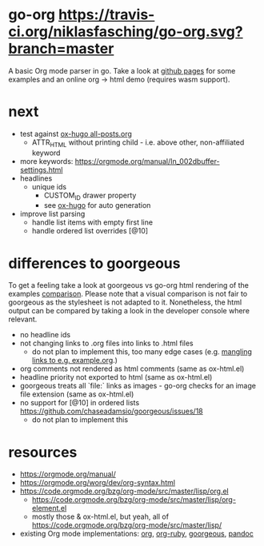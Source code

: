 * go-org [[https://travis-ci.org/niklasfasching/go-org.svg?branch=master]]
A basic Org mode parser in go.
Take a look at [[https://niklasfasching.github.io/go-org/][github pages]] for some examples and an online org -> html demo (requires wasm support).
* next
- test against [[https://raw.githubusercontent.com/kaushalmodi/ox-hugo/master/test/site/content-org/all-posts.org][ox-hugo all-posts.org]]
  - ATTR_HTML without printing child - i.e. above other, non-affiliated keyword
- more keywords: https://orgmode.org/manual/In_002dbuffer-settings.html
- headlines
  - unique ids
    - CUSTOM_ID drawer property
    - see [[https://github.com/kaushalmodi/ox-hugo/blob/8472cf2d8667754c9da3728255634e8001a1da6d/ox-hugo.el#L1785-L1850][ox-hugo]] for auto generation
- improve list parsing
  - handle list items with empty first line
  - handle ordered list overrides [@10]
* differences to goorgeous
To get a feeling take a look at goorgeous vs go-org html rendering of the examples [[https://niklasfasching.github.io/go-org/go-org-vs-goorgeous][comparison]].
Please note that a visual comparison is not fair to goorgeous as the stylesheet is not adapted to it.
Nonetheless, the html output can be compared by taking a look in the developer console where relevant.

- no headline ids
- not changing links to .org files into links to .html files
  - do not plan to implement this, too many edge cases (e.g. [[https://github.com/chaseadamsio/goorgeous/issues/56][mangling links to e.g. example.org]].)
- org comments not rendered as html comments (same as ox-html.el)
- headline priority not exported to html (same as ox-html.el)
- goorgeous treats all `file:` links as images - go-org checks for an image file extension (same as ox-html.el)
- no support for [@10] in ordered lists https://github.com/chaseadamsio/goorgeous/issues/18
  - do not plan to implement this
* resources
- https://orgmode.org/manual/
- https://orgmode.org/worg/dev/org-syntax.html
- https://code.orgmode.org/bzg/org-mode/src/master/lisp/org.el
  - https://code.orgmode.org/bzg/org-mode/src/master/lisp/org-element.el
  - mostly those & ox-html.el, but yeah, all of [[https://code.orgmode.org/bzg/org-mode/src/master/lisp/]]
- existing Org mode implementations: [[https://github.com/emacsmirror/org][org]], [[https://github.com/bdewey/org-ruby/blob/master/spec/html_examples][org-ruby]], [[https://github.com/chaseadamsio/goorgeous/][goorgeous]], [[https://github.com/jgm/pandoc/][pandoc]]
